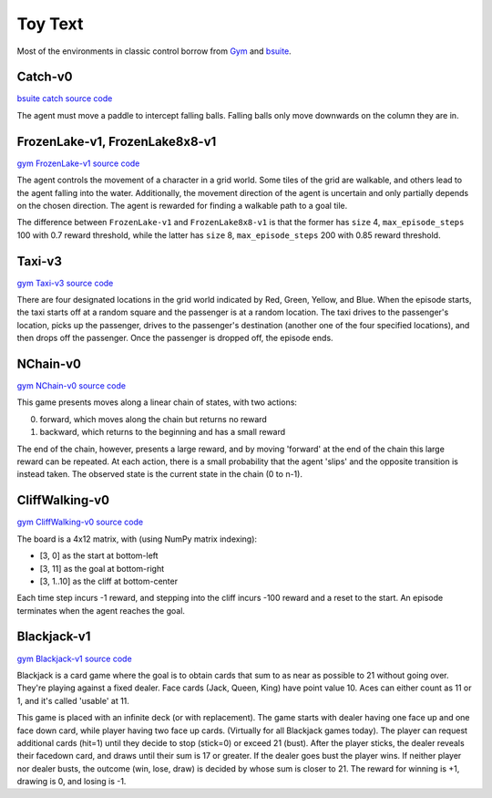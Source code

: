 Toy Text
========

Most of the environments in classic control borrow from `Gym
<https://github.com/openai/gym/tree/master/gym/envs/toy_text>`_ and
`bsuite <https://github.com/deepmind/bsuite/tree/master/bsuite/environments>`_.


Catch-v0
--------

`bsuite catch source code
<https://github.com/deepmind/bsuite/blob/master/bsuite/environments/catch.py>`_

The agent must move a paddle to intercept falling balls. Falling balls only
move downwards on the column they are in.


FrozenLake-v1, FrozenLake8x8-v1
-------------------------------

`gym FrozenLake-v1 source code
<https://github.com/openai/gym/blob/master/gym/envs/toy_text/frozen_lake.py>`_

The agent controls the movement of a character in a grid world. Some tiles of
the grid are walkable, and others lead to the agent falling into the water.
Additionally, the movement direction of the agent is uncertain and only
partially depends on the chosen direction. The agent is rewarded for finding a
walkable path to a goal tile.

The difference between ``FrozenLake-v1`` and ``FrozenLake8x8-v1`` is that the
former has ``size`` 4, ``max_episode_steps`` 100 with 0.7 reward threshold,
while the latter has ``size`` 8, ``max_episode_steps`` 200 with 0.85 reward
threshold.


Taxi-v3
-------

`gym Taxi-v3 source code
<https://github.com/openai/gym/blob/master/gym/envs/toy_text/taxi.py>`_

There are four designated locations in the grid world indicated by Red, Green,
Yellow, and Blue. When the episode starts, the taxi starts off at a random
square and the passenger is at a random location. The taxi drives to the
passenger's location, picks up the passenger, drives to the passenger's
destination (another one of the four specified locations), and then drops off
the passenger. Once the passenger is dropped off, the episode ends.


NChain-v0
---------

`gym NChain-v0 source code
<https://github.com/openai/gym/blob/v0.20.0/gym/envs/toy_text/nchain.py>`_

This game presents moves along a linear chain of states, with two actions:

0. forward, which moves along the chain but returns no reward
1. backward, which returns to the beginning and has a small reward

The end of the chain, however, presents a large reward, and by moving
'forward' at the end of the chain this large reward can be repeated.
At each action, there is a small probability that the agent 'slips' and the
opposite transition is instead taken.
The observed state is the current state in the chain (0 to n-1).


CliffWalking-v0
---------------

`gym CliffWalking-v0 source code
<https://github.com/openai/gym/blob/master/gym/envs/toy_text/cliffwalking.py>`_

The board is a 4x12 matrix, with (using NumPy matrix indexing):

- [3, 0] as the start at bottom-left
- [3, 11] as the goal at bottom-right
- [3, 1..10] as the cliff at bottom-center

Each time step incurs -1 reward, and stepping into the cliff incurs -100
reward and a reset to the start. An episode terminates when the agent reaches
the goal.


Blackjack-v1
------------

`gym Blackjack-v1 source code
<https://github.com/openai/gym/blob/master/gym/envs/toy_text/blackjack.py>`_

Blackjack is a card game where the goal is to obtain cards that sum to as near
as possible to 21 without going over. They're playing against a fixed dealer.
Face cards (Jack, Queen, King) have point value 10. Aces can either count as
11 or 1, and it's called 'usable' at 11.

This game is placed with an infinite deck (or with replacement). The game
starts with dealer having one face up and one face down card, while player
having two face up cards. (Virtually for all Blackjack games today). The player
can request additional cards (hit=1) until they decide to stop (stick=0) or
exceed 21 (bust). After the player sticks, the dealer reveals their facedown
card, and draws until their sum is 17 or greater. If the dealer goes bust the
player wins. If neither player nor dealer busts, the outcome (win, lose, draw)
is decided by whose sum is closer to 21. The reward for winning is +1, drawing
is 0, and losing is -1.
